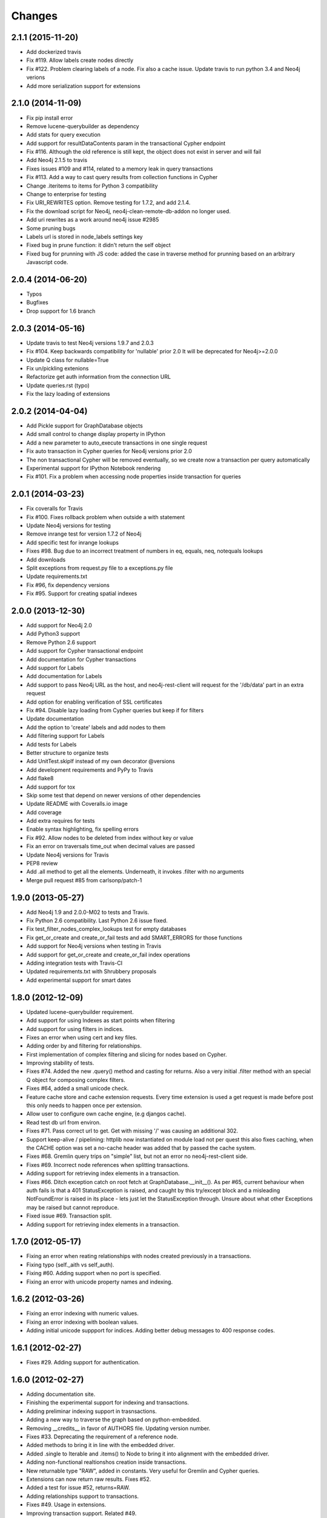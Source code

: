 Changes
=======

2.1.1 (2015-11-20)
------------------
- Add dockerized travis
- Fix #119. Allow labels create nodes directly
- Fix #122. Problem clearing labels of a node. Fix also a cache issue. Update travis to run python 3.4 and Neo4j verions
- Add more serialization support for extensions


2.1.0 (2014-11-09)
------------------
- Fix pip install error
- Remove lucene-querybuilder as dependency
- Add stats for query execution
- Add support for resultDataContents param in the transactional Cypher endpoint
- Fix #116. Although the old reference is still kept, the object does not exist
  in server and will fail
- Add Neo4j 2.1.5 to travis
- Fixes issues #109 and #114, related to a memory leak in query transactions
- Fix #113. Add a way to cast query results from collection functions in Cypher
- Change .iteritems to items for Python 3 compatibility
- Change to enterprise for testing
- Fix URI_REWRITES option. Remove testing for 1.7.2, and add 2.1.4.
- Fix the download script for Neo4j, neo4j-clean-remote-db-addon no longer used.
- Add uri rewrites as a work around neo4j issue #2985
- Some pruning bugs
- Labels url is stored in node_labels settings key
- Fixed bug in prune function: it didn't return the self object
- Fixed bug for prunning with JS code: added the case in traverse method for
  prunning based on an arbitrary Javascript code.


2.0.4 (2014-06-20)
------------------
- Typos
- Bugfixes
- Drop support for 1.6 branch


2.0.3 (2014-05-16)
------------------
- Update travis to test Neo4j versions 1.9.7 and 2.0.3
- Fix #104. Keep backwards compatibility for 'nullable' prior 2.0
  It will be deprecated for Neo4j>=2.0.0
- Update Q class for nullable=True
- Fix un/pickling extenions
- Refactorize get auth information from the connection URL
- Update queries.rst (typo)
- Fix the lazy loading of extensions


2.0.2 (2014-04-04)
------------------
- Add Pickle support for GraphDatabase objects
- Add small control to change display property in IPython
- Add a new parameter to auto_execute transactions in one single request
- Fix auto transaction in Cypher queries for Neo4j versions prior 2.0
- The non transactional Cypher will be removed eventually, so we create now
  a transaction per query automatically
- Experimental support for IPython Notebook rendering
- Fix #101. Fix a problem when accessing node properties inside transaction
  for queries


2.0.1 (2014-03-23)
------------------
- Fix coveralls for Travis
- Fix #100. Fixes rollback problem when outside a with statement
- Update Neo4j versions for testing
- Remove inrange test for version 1.7.2 of Neo4j
- Add specific test for inrange lookups
- Fixes #98. Bug due to an incorrect treatment of numbers in eq, equals,
  neq, notequals lookups
- Add downloads
- Split exceptions from request.py file to a exceptions.py file
- Update requirements.txt
- Fix #96, fix dependency versions
- Fix #95. Support for creating spatial indexes


2.0.0 (2013-12-30)
------------------
- Add support for Neo4j 2.0
- Add Python3 support
- Remove Python 2.6 support
- Add support for Cypher transactional endpoint
- Add documentation for Cypher transactions
- Add support for Labels
- Add documentation for Labels
- Add support to pass Neo4j URL as the host, and neo4j-rest-client will request
  for the '/db/data' part in an extra request
- Add option for enabling verification of SSL certificates
- Fix #94. Disable lazy loading from Cypher queries but keep if for filters
- Update documentation
- Add the option to 'create' labels and add nodes to them
- Add filtering support for Labels
- Add tests for Labels
- Better structure to organize tests
- Add UnitTest.skipIf instead of my own decorator @versions
- Add development requirements and PyPy to Travis
- Add flake8
- Add support for tox
- Skip some test that depend on newer versions of other dependencies
- Update README with Coveralls.io image
- Add coverage
- Add extra requires for tests
- Enable syntax highlighting, fix spelling errors
- Fix #92. Allow nodes to be deleted from index without key or value
- Fix an error on traversals time_out when decimal values are passed
- Update Neo4j versions for Travis
- PEP8 review
- Add .all method to get all the elements. Underneath, it invokes .filter
  with no arguments
- Merge pull request #85 from carlsonp/patch-1


1.9.0 (2013-05-27)
------------------
- Add Neo4j 1.9 and 2.0.0-M02 to tests and Travis.
- Fix Python 2.6 compatibility. Last Python 2.6 issue fixed.
- Fix test_filter_nodes_complex_lookups test for empty databases
- Fix get_or_create and create_or_fail tests and add SMART_ERRORS for those functions
- Add support for Neo4j versions when testing in Travis
- Add support for get_or_create and create_or_fail index operations
- Adding integration tests with Travis-CI
- Updated requirements.txt with Shrubbery proposals
- Add experimental support for smart dates


1.8.0 (2012-12-09)
------------------
- Updated lucene-querybuilder requirement.
- Add support for using Indexes as start points when filtering
- Add support for using filters in indices.
- Fixes an error when using cert and key files.
- Adding order by and filtering for relationships.
- First implementation of complex filtering and slicing for nodes based on
  Cypher.
- Improving stability of tests.
- Fixes #74. Added the new .query() method and casting for returns. Also a very
  initial .filter method with an special Q object for composing complex filters.
- Fixes #64, added a small unicode check.
- Feature cache store and cache extension requests. Every time extension is used
  a get request is made before post this only needs to happen once per extension.
- Allow user to configure own cache engine, (e.g djangos cache).
- Read test db url from environ.
- Fixes #71. Pass correct url to get. Get with missing '/' was causing an
  additional 302.
- Support keep-alive / pipelining: httplib now instantiated on module load not
  per quest this also fixes caching, when the CACHE option was set a no-cache
  header was added that by passed the cache system.
- Fixes #68. Gremlin query trips on "simple" list, but not an error no
  neo4j-rest-client side.
- Fixes #69. Incorrect node references when splitting transactions.
- Adding support for retrieving index elements in a transaction.
- Fixes #66. Ditch exception catch on root fetch at GraphDatabase.__init__().
  As per #65, current behaviour when auth fails is that a 401 StatusException
  is raised, and caught by this try/except block and a misleading NotFoundError
  is raised in its place - lets just let the StatusException through. Unsure
  about what other Exceptions may be raised but cannot reproduce.
- Fixed issue #69. Transaction split.
- Adding support for retrieving index elements in a transaction.


1.7.0 (2012-05-17)
------------------
- Fixing an error when reating relationships with nodes created previously in
  a transactions.
- Fixing typo (self._aith vs self_auth).
- Fixing #60. Adding support when no port is specified.
- Fixing an error with unicode property names and indexing.


1.6.2 (2012-03-26)
------------------
- Fixing an error indexing with numeric values.
- Fixing an error indexing with boolean values.
- Adding initial unicode suppport for indices.
  Adding better debug messages to 400 response codes.


1.6.1 (2012-02-27)
------------------
- Fixes #29. Adding support for authentication.


1.6.0 (2012-02-27)
------------------
- Adding documentation site.
- Finishing the experimental support for indexing and transactions.
- Adding preliminar indexing support in trasnsactions.
- Adding a new way to traverse the graph based on python-embedded.
- Removing __credits__ in favor of AUTHORS file. Updating version number.
- Fixes #33. Deprecating the requirement of a reference node.
- Added methods to bring it in line with the embedded driver.
- Added .single to Iterable and .items() to Node to bring it into alignment
  with the embedded driver.
- Adding non-functional realtionshos creation inside transactions.
- New returnable type "RAW", added in constants. Very useful for Gremlin and
  Cypher queries.
- Extensions can now return raw results. Fixes #52.
- Added a test for issue #52, returns=RAW.
- Adding relationships support to transactions.
- Fixes #49. Usage in extensions.
- Improving transaction support. Related #49.
- Fixing some PEP08 warnings.
- Fixes #43. Unable to reproduce the error.
- Fixes #49. Improving the batch efficiency in get requests.
- Fixes #47. Improving Paths management in traversals.
- Adding 'content-location' as possible header in responses instead of
  just 'location'.
- Fixing an error wwhen the value of a set property operation is None.
- Merge branch 'master' of github.com:versae/neo4j-rest-client into devel.
- Fix for paginated traversals under Neo4j 1.5.
- Added check for 'content-location' header in PaginatedTraversal, ensuring
  traversals don't stop early with Neo4j 1.5.


1.5.0 (2011-10-31)
------------------
- Removing the smart_quote function from indexing. It's not needed anymore with
  the new way to add elements to indices.
- Fixes #37.
- Using JSON object to set index key and value.


1.4.5 (2011-09-15)
------------------
- Adding more testing to returns parameter in the extensions.
- Fixes 32. It needs some more testing, maybe.
- Updated to using lucene-querybuilder 0.1.5 (bugfixes and better wildcard
  support).
- Fixed the test issue found in #34, and updated the REST client to using
  lucene-querybuilder 0.1.5.
- Fixes #34. Fixing dependency of lucene-querybuilder version
- Fixes #30. Fixing an issue deleting all index entries for a node.
- Fixing an issue with parameters in extensions.
- Ensure that self.result is always present on the object, even if it's None.
- Fixing naming glitch in exception message
- Ensure that self.result is always present on the object, even if it's None
- Fixing an error retrieving relationships in paths.
- Fixing an error in extensions, Path and Position.


1.4.4 (2011-08-17)
------------------
- Merge pull request #28 from mhluongo/master
- Made the DeprecationWarnings a bit more specific.
- Nodes can now be used in set and as dict keys, differentiated by id.
- Added a test for node hashing on id.
- Removed the 'Undirected' reference from tests to avoid a DepreactionWarning.
- Moved the relationship creation DeprecationWarning so creating a relationship
  the preferred way won't raise it.
- Got rid of the DeprecationWarning on import- moved in to whenever using
  Undirected.*.
- Fixed traversal return filters.
- Enabled return filters, including those with custom javascript bodies.
  Eventually a more elegant (Python instead of string based) solution for
  return filter bodies is in order.
- Fixed a mispelling in the test_traversal_return_filter case.
- Added a test for builtin and custom traversal return filters.
- Small bug fix for traversal
- Fixed bug in traverse method for POSITION and PATH return types.


1.4.3 (2011-07-28)
------------------
- Added some deprecation warnings.
- Added support for pickling ans some tests.
- Fixed an error deleting nodes and relationships on transactions.
- Finishied and refactored the full unicode support.


1.4.2 (2011-07-18)
------------------
- Updated the documentation and version.
- Added support for indices deletion.
- Improved Unicode support in properties keys and values and relationships
  types. Adding some tests.


1.4.1 (2011-07-12)
------------------
- Fixed an error retrieving relationships by id.
- Added control to handle exceptions raised by Request objects.
- Updated changes, manifest and readme files.


1.4.0 (2011-07-11)
------------------
- Updated version number for the new release.
- Updated documentation.
- Updated develpment requirements.
- Added support for paginated traversals.
- Passed pyflakes and PEP8 on tests.
- Added weight to Path class.
- Index values now quoted_plus.
- Changed quote to quote_plus for index values.
- Added two tests for unicode and url chars in index values.
- Added initial documentacion for transactions.
- Added the transaction support and several tests.
- Fixed the implementation of __contains__ in Iterable class for evaluation
  of 'in' and 'not in' expressions.
- Added documentation for Iterable objects.
- Added more transactions features.
- Added requirements file for virtual environments in development.
- Improved number of queries slicing the returned objects in a Iterable
  wrapper class.
- Added Q syntax for more complicated queries.
- Added support for the Q query syntax for indexes using the DSL
  at http://github.com/scholrly/lucene-querybuilder
- Fixed an error in the test_query_index case (forgot to include an 'or'.
  between queries).
- Added lucene-querybuilder to the test requirements in setup.py.
- Added a test case for Q-based queries.


1.3.4 (2011-06-22)
------------------
- Fixed the setup.py and httplib2 import error during installing.
- Reordered the options variables in an options.py file.
  Allows index.query() to be called with or without a key
- Fixed issue #15 regarding dependency to httplib2
- Patched index.query() so it can take a query without a key (to support, say,
  mutli-field Lucene queries). Ultimately, query so probably be refactored to
  Index (instead of IndexKey) because IndexKey doesn't actually help with
  full-text queries.
- Fixed for issue #19 (missed that urllib.quote).
- Altered the test_query_index case to reflect how I think indexing should
  work.
- Using assertTrue instead of failUnless in tests.py, failUnless is deprecated
  in 2.7 and up, so I figured we might as well switch.
- Added SMART_ERRORS (aka "Django mode"). If you set SMART_ERROR to True it
  will make the client throw KeyError instead of NotFoundError when a key is
  missing.


1.3.3 (2011-06-14)
------------------
- Fixed an introspection when the results list of a traverse is empty.
- Merge pull request #17 from mhluongo/master
- Resolved the STOP_AT_END_OF_GRAPH traversal test case.
  Calling .traverse(stop=STOP_AT_END_OF_GRAPH) will now traverse the graph
  without a max depth (and without 500 errors).
- Added a failing test case for traverse(stop=STOP_AT_END_OF_GRAPH).


1.3.2 (2011-05-30)
------------------
- Added a test for deleting relationships.
- Fixing an Index compatibility issue with Python 2.6.1.
- Fixing an error in extensions support with named params.


1.3.1 (2011-04-16)
------------------
- Fixing setup.py.


1.3.0 (2011-04-15)
------------------
- First Python Index Package release with full support for Neo4j 1.3.
